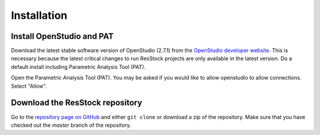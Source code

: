 Installation
############

Install OpenStudio and PAT
==========================

Download the latest stable software version of OpenStudio (2.7.1) from the `OpenStudio developer website <https://www.openstudio.net/developers>`_.
This is necessary because the latest critical changes to run ResStock projects are only available in the latest version.
Do a default install including Parametric Analysis Tool (PAT). 

Open the Parametric Analysis Tool (PAT). You may be asked if you would like to allow openstudio to allow connections. Select "Allow".

.. image:: ../images/tutorial/allow_connections.png

Download the ResStock repository
================================

Go to the `repository page on GitHub <https://github.com/NREL/OpenStudio-BuildStock>`_ and either ``git clone`` or download a zip of the repository. Make sure that you have checked out the `master` branch of the repository.

